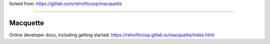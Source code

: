 forked from: https://gitlab.com/retrofitcoop/macquette

--------

Macquette
=========

|Build status| |Black code style| |Prettier code style| |TypeScript|

.. |Build status| image:: https://gitlab.com/retrofitcoop/macquette/badges/main/pipeline.svg
.. |Black code style| image:: https://img.shields.io/badge/code%20style-black-000000.svg
.. |Prettier code style| image:: https://img.shields.io/badge/code%20style-prettier-ff69b4
.. |TypeScript| image:: https://img.shields.io/badge/TypeScript-strict-0074c1?logo=typescript&logoColor=white

Online developer docs, including getting started: https://retrofitcoop.gitlab.io/macquette/index.html
